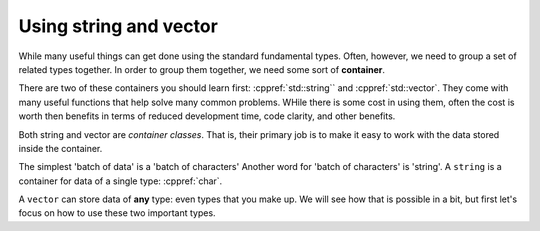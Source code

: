 ..  Copyright (C)  Dave Parillo.  Permission is granted to copy, distribute
    and/or modify this document under the terms of the GNU Free Documentation
    License, Version 1.3 or any later version published by the Free Software
    Foundation; with Invariant Sections being Forward, and Preface,
    no Front-Cover Texts, and no Back-Cover Texts.  A copy of
    the license is included in the section entitled "GNU Free Documentation
    License".

.. index::
   pair: containers; string and vector

Using string and vector
=======================

While many useful things can get done using the
standard fundamental types.
Often, however, we need to group a set of related types together.
In order to group them together, 
we need some sort of **container**.

There are two of these containers you should learn first:
:cppref:`std::string`` and :cppref:`std::vector`.
They come with many useful functions that help solve many common problems.
WHile there is some cost in using them,
often the cost is worth then benefits in terms of
reduced development time, code clarity, and other benefits.

Both string and vector are *container classes*.
That is, 
their primary job is to make it easy to work with the 
data stored inside the container.

The simplest 'batch of data' is a 'batch of characters'
Another word for 'batch of characters' is 'string'.
A ``string`` is a container for data of a single type: :cppref:`char`.

A ``vector`` can store data of **any** type: even types that you make up.
We will see how that is possible in a bit, 
but first let's focus on how to use these two important types.

